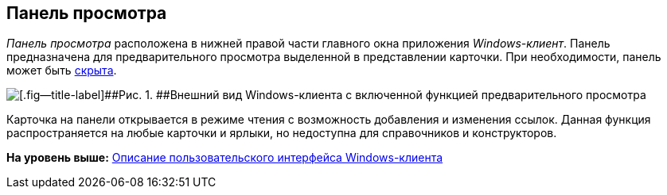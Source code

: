 [[ariaid-title1]]
== Панель просмотра

[.dfn .term]_Панель просмотра_ расположена в нижней правой части главного окна приложения [.dfn .term]_Windows-клиент_. Панель предназначена для предварительного просмотра выделенной в представлении карточки. При необходимости, панель может быть xref:PreviewArea_hide.adoc[скрыта].

image::img/View_preview_area.png[[.fig--title-label]##Рис. 1. ##Внешний вид Windows-клиента с включенной функцией предварительного просмотра]

Карточка на панели открывается в режиме чтения с возможность добавления и изменения ссылок. Данная функция распространяется на любые карточки и ярлыки, но недоступна для справочников и конструкторов.

*На уровень выше:* xref:../topics/Interface.adoc[Описание пользовательского интерфейса Windows-клиента]
